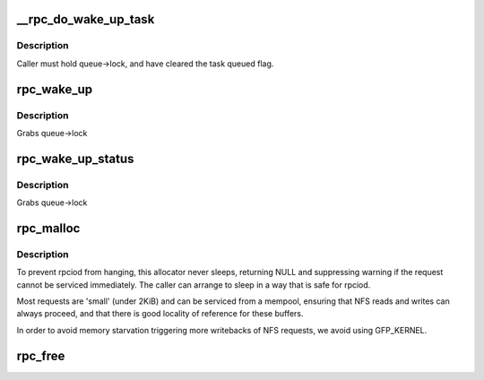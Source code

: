 .. -*- coding: utf-8; mode: rst -*-
.. src-file: net/sunrpc/sched.c

.. _`__rpc_do_wake_up_task`:

__rpc_do_wake_up_task
=====================

.. c:function:: void __rpc_do_wake_up_task(struct rpc_wait_queue *queue, struct rpc_task *task)

    wake up a single rpc_task

    :param struct rpc_wait_queue \*queue:
        wait queue

    :param struct rpc_task \*task:
        task to be woken up

.. _`__rpc_do_wake_up_task.description`:

Description
-----------

Caller must hold queue->lock, and have cleared the task queued flag.

.. _`rpc_wake_up`:

rpc_wake_up
===========

.. c:function:: void rpc_wake_up(struct rpc_wait_queue *queue)

    wake up all rpc_tasks

    :param struct rpc_wait_queue \*queue:
        rpc_wait_queue on which the tasks are sleeping

.. _`rpc_wake_up.description`:

Description
-----------

Grabs queue->lock

.. _`rpc_wake_up_status`:

rpc_wake_up_status
==================

.. c:function:: void rpc_wake_up_status(struct rpc_wait_queue *queue, int status)

    wake up all rpc_tasks and set their status value.

    :param struct rpc_wait_queue \*queue:
        rpc_wait_queue on which the tasks are sleeping

    :param int status:
        status value to set

.. _`rpc_wake_up_status.description`:

Description
-----------

Grabs queue->lock

.. _`rpc_malloc`:

rpc_malloc
==========

.. c:function:: void *rpc_malloc(struct rpc_task *task, size_t size)

    allocate an RPC buffer

    :param struct rpc_task \*task:
        RPC task that will use this buffer

    :param size_t size:
        requested byte size

.. _`rpc_malloc.description`:

Description
-----------

To prevent rpciod from hanging, this allocator never sleeps,
returning NULL and suppressing warning if the request cannot be serviced
immediately.
The caller can arrange to sleep in a way that is safe for rpciod.

Most requests are 'small' (under 2KiB) and can be serviced from a
mempool, ensuring that NFS reads and writes can always proceed,
and that there is good locality of reference for these buffers.

In order to avoid memory starvation triggering more writebacks of
NFS requests, we avoid using GFP_KERNEL.

.. _`rpc_free`:

rpc_free
========

.. c:function:: void rpc_free(void *buffer)

    free buffer allocated via rpc_malloc

    :param void \*buffer:
        buffer to free

.. This file was automatic generated / don't edit.

